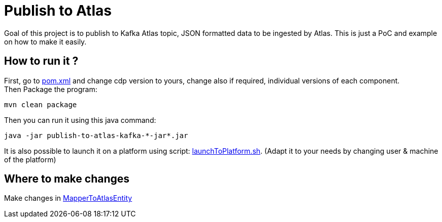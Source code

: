= Publish to Atlas

Goal of this project is to publish to Kafka Atlas topic, JSON formatted data to be ingested by Atlas.
This is just a PoC and example on how to make it easily.


== How to run it ?

First, go to link:pom.xml[pom.xml] and change cdp version to yours, change also if required, individual versions of each component. +
Then Package the program:

        mvn clean package

Then you can run it using this java command:

[source,bash]
java -jar publish-to-atlas-kafka-*-jar*.jar


It is also possible to launch it on a platform using script: link:src/main/resources/launchToPlatform.sh[launchToPlatform.sh].
(Adapt it to your needs by changing user & machine of the platform) +


== Where to make changes

Make changes in link:src/main/scala/com/cloudera/frisch/publishtoatlas/MapperToAtlasEntity[MapperToAtlasEntity]